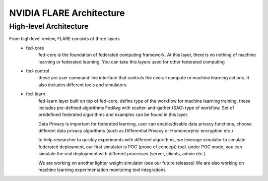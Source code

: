 ##########################
NVIDIA FLARE Architecture
##########################


**High-level Architecture**
===========================


.. image:: ../resources/flare_high_level_arch.png
    :height: 300px

From high level review, FLARE consists of three layers
   * fed-core
       fed-core is the foundation of federated computing framework. At this layer, there is no nothing of machine learning
       or federated learning. You can take this layers used for other federated computing
   * fed-control
        these are user command line interface that controls the overall compute or machine learning actions.
        It also includes different tools and simulators.
   * fed-learn
        fed-learn layer built on top of fed-core, define type of the workflow for machine learning training.
        these includes pre-defined algorithms FedAvg with scatter-and-gather (SAG) type of workflow. Set of
        predefined federated algorithms and examples can be found in this layer.

        Data Privacy is important for federated learning, user can enable/disable data privacy functions,
        choose different data privacy algorithms (such as Differential Privacy or Homomorphic encryption etc.)

        to help researcher to quickly experiments with different algorithms,
        we leverage simulator to simulate federated deployment, our first simulator is POC (prove of concept) tool.
        under POC mode, you can simulate the real deployment with different processes (server, clients, admin etc.).

        We are working on another lighter weight simulator (see our future releases)
        We are also working on machine learning experimentation monitoring tool integrations
